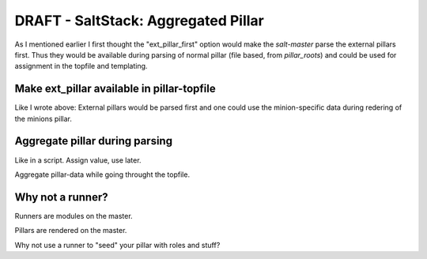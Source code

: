 DRAFT - SaltStack: Aggregated Pillar
====================================

As I mentioned earlier I first thought the "ext_pillar_first"
option would make the `salt-master` parse the external pillars
first. Thus  they would be available during parsing of normal
pillar (file based, from `pillar_roots`) and could be used for
assignment in the topfile and templating.

Make ext_pillar available in pillar-topfile
-------------------------------------------
Like I wrote above: External pillars would be parsed first
and one could use the minion-specific data during redering
of the minions pillar.

Aggregate pillar during parsing
-------------------------------
Like in a script. Assign value, use later.

Aggregate pillar-data while going throught the topfile.

Why not a runner?
-----------------

Runners are modules on the master.

Pillars are rendered on the master.

Why not use a runner to "seed" your pillar with roles and stuff?
